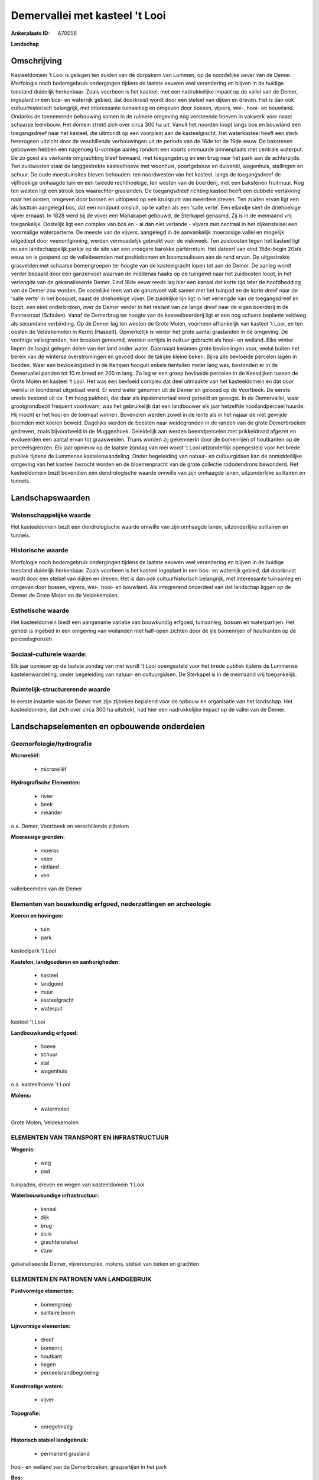 Demervallei met kasteel 't Looi
===============================

:Ankerplaats ID: A70056


**Landschap**



Omschrijving
------------

Kasteeldomein ‘t Looi is gelegen ten zuiden van de dorpskern van
Lummen, op de noordelijke oever van de Demer. Morfologie noch
bodemgebruik ondergingen tijdens de laatste eeuwen veel verandering en
blijven in de huidige toestand duidelijk herkenbaar. Zoals voorheen is
het kasteel, met een nadrukkelijke impact op de vallei van de Demer,
ingeplant in een bos- en waterrijk gebied, dat doorkruist wordt door een
stelsel van dijken en dreven. Het is dan ook cultuurhistorisch
belangrijk, met interessante tuinaanleg en omgeven door bossen, vijvers,
wei-, hooi- en bouwland. Ondanks de toenemende bebouwing komen in de
ruimere omgeving nog versteende hoeven in vakwerk voor naast schaarse
leembouw. Het domein strekt zich over circa 300 ha uit. Vanuit het
noorden loopt langs bos en bouwland een toegangsdreef naar het kasteel,
die uitmondt op een voorplein aan de kasteelgracht. Het waterkasteel
heeft een sterk heterogeen uitzicht door de veschillende verbouwingen
uit de periode van de 16de tot de 19de eeuw. De bakstenen gebouwen
hebben een nagenoeg U-vormige aanleg rondom een voorts ommuurde
binnenplaats met centrale waterput. De zo goed als vierkante omgrachting
bleef bewaard, met toegangsbrug en een brug naar het park aan de
achterzijde. Ten zuidwesten staat de langgestrekte kasteelhoeve met
woonhuis, poortgebouw en duiventil, wagenhuis, stallingen en schuur. De
oude moestuinsites bleven behouden: ten noordwesten van het kasteel,
langs de toegangsdreef de vijfhoekige omhaagde tuin en een tweede
rechthoekige, ten westen van de boerderij, met een bakstenen fruitmuur.
Nog ten westen ligt een strook bos waarachter graslanden. De
toegangsdreef richting kasteel heeft een dubbele vertakking naar het
oosten, omgeven door bossen en uitlopend op een kruispunt van meerdere
dreven. Ten zuiden ervan ligt een als lusttuin aangelegd bos, dat een
rondpunt omsluit, op te vatten als een ‘salle verte’. Een eilandje siert
de driehoekige vijver ernaast. In 1828 werd bij de vijver een Mariakapel
gebouwd, de Sterkapel genaamd. Zij is in de meimaand vrij toegankelijk.
Oostelijk ligt een complex van bos en - al dan niet verlande - vijvers
met centraal in het dijkenstelsel een voormalige waterparterre. De
meeste van de vijvers, aangelegd in de aanvankelijk moerassige vallei en
mogelijk uitgediept door veenontginning, werden vermoedelijk gebruikt
voor de viskweek. Ten zuidoosten tegen het kasteel ligt nu een
landschappelijk parkje op de site van een vroegere barokke parterretuin.
Het dateert van eind 19de-begin 20ste eeuw en is geopend op de
valleibeemden met positiebomen en boomcoulissen aan de rand ervan. De
uitgestrekte grasvelden met schaarse bomengroepen ter hoogte van de
kasteelgracht lopen tot aan de Demer. De aanleg wordt verder bepaald
door een ganzenvoet waarvan de middenas haaks op de tuingevel naar het
zuidoosten loopt, in het verlengde van de gekanaliseerde Demer. Eind
18de eeuw reeds lag hier een kanaal dat korte tijd later de hoofdbedding
van de Demer zou worden. De oostelijke teen van de ganzevoet valt samen
met het tuinpad en de korte dreef naar de 'salle verte' in het bosquet,
naast de driehoekige vijver. De zuidelijke lijn ligt in het verlengde
van de toegangsdreef en loopt, een eind onderbroken, over de Demer
verder in het restant van de lange dreef naar de eigen boerderij in de
Pannestraat (Schulen). Vanaf de Demerbrug ter hoogte van de
kasteelboerderij ligt er een nog schaars beplante veldweg als secundaire
verbinding. Op de Demer lag ten westen de Grote Molen, voorheen
afhankelijk van kasteel 't Looi, en ten oosten de Veldekemolen in Kermt
(Hasselt). Opmerkelijk is verder het grote aantal graslanden in de
omgeving. De vochtige valleigronden, hier broeken genoemd, werden
eertijds in cultuur gebracht als hooi- en weiland. Elke winter liepen de
laagst gelegen delen van het land onder water. Daarnaast kwamen grote
bevloeiingen voor, veelal buiten het bereik van de winterse
overstromingen en gevoed door de talrijke kleine beken. Bijna alle
bevloeide percelen lagen in bedden. Waar een bevloeiingsbed in de Kempen
hooguit enkele tientallen meter lang was, bestonden er in de Demervallei
panden tot 10 m breed en 200 m lang. Zo lag er een groep bevloeide
percelen in de Keesdijken tussen de Grote Molen en kasteel ‘t Looi. Het
was een bevloeid complex dat deel uitmaakte van het kasteeldomein en dat
door werklui in loondienst uitgebaat werd. Er werd water genomen uit de
Demer en geloosd op de Voortbeek. De eerste snede bestond uit ca. 1 m
hoog pakhooi, dat daar als inpakmateriaal werd geteeld en geoogst. In de
Demervallei, waar grootgrondbezit frequent voorkwam, was het
gebruikelijk dat een landbouwer elk jaar hetzelfde hooilandperceel
huurde. Hij mocht er het hooi en de toemaat winnen. Bovendien werden
zowel in de lente als in het najaar de niet gevrijde beemden met koeien
beweid. Dagelijks werden de beesten naar weidegronden in de randen van
de grote Demerbroeken gedreven, zoals bijvoorbeeld in de Muggenhoek.
Geleidelijk aan werden beemdpercelen met prikkeldraad afgezet en
evolueerden een aantal ervan tot graasweiden. Thans worden zij
gekenmerkt door ijle bomenrijen of houtkanten op de perceelsgrenzen. Elk
jaar opnieuw op de laatste zondag van mei wordt ‘t Looi uitzonderlijk
opengesteld voor het brede publiek tijdens de Lummense
kastelenwandeling. Onder begeleiding van natuur- en cultuurgidsen kan de
onmiddelllijke omgeving van het kasteel bezocht worden en de
bloemenpracht van de grote collectie rododendrons bewonderd. Het
kasteeldomein bezit bovendien een dendrologische waarde omwille van zijn
omhaagde lanen, uitzonderlijke solitairen en tunnels.



Landschapswaarden
-----------------


Wetenschappelijke waarde
~~~~~~~~~~~~~~~~~~~~~~~~

Het kasteeldomein bezit een dendrologische waarde omwille van zijn
omhaagde lanen, uitzonderlijke solitairen en tunnels.

Historische waarde
~~~~~~~~~~~~~~~~~~


Morfologie noch bodemgebruik ondergingen tijdens de laatste eeuwen
veel verandering en blijven in de huidige toestand duidelijk herkenbaar.
Zoals voorheen is het kasteel ingeplant in een bos- en waterrijk gebied,
dat doorkruist wordt door een stelsel van dijken en dreven. Het is dan
ook cultuurhistorisch belangrijk, met interessante tuinaanleg en omgeven
door bossen, vijvers, wei-, hooi- en bouwland. Als integrerend onderdeel
van dat landschap liggen op de Demer de Grote Molen en de Veldekemolen.

Esthetische waarde
~~~~~~~~~~~~~~~~~~

Het kasteeldomein biedt een aangename variatie
van bouwkundig erfgoed, tuinaanleg, bossen en waterpartijen. Het geheel
is ingebed in een omgeving van weilanden met half-open zichten door de
ijle bomenrijen of houtkanten op de perceelsgrenzen.


Sociaal-culturele waarde:
~~~~~~~~~~~~~~~~~~~~~~~~


Elk jaar opnieuw op de laatste zondag van
mei wordt ‘t Looi opengesteld voor het brede publiek tijdens de Lummense
kastelenwandeling, onder begeleiding van natuur- en cultuurgidsen. De
Sterkapel is in de meimaand vrij toegankelijk.

Ruimtelijk-structurerende waarde
~~~~~~~~~~~~~~~~~~~~~~~~~~~~~~~~

In eerste instantie was de Demer met zijn zijbeken bepalend voor de
opbouw en organisatie van het landschap. Het kasteeldomein, dat zich
over circa 300 ha uitstrekt, had hier een nadrukkelijke impact op de
vallei van de Demer.



Landschapselementen en opbouwende onderdelen
--------------------------------------------



Geomorfologie/hydrografie
~~~~~~~~~~~~~~~~~~~~~~~~

**Microreliëf:**

 * microreliëf


**Hydrografische Elementen:**

 * rivier
 * beek
 * meander


o.a. Demer, Voortbeek en verschillende zijbeken

**Moerassige gronden:**

 * moeras
 * veen
 * rietland
 * ven


valleibeemden van de Demer

Elementen van bouwkundig erfgoed, nederzettingen en archeologie
~~~~~~~~~~~~~~~~~~~~~~~~~~~~~~~~~~~~~~~~~~~~~~~~~~~~~~~~~~~~~~~

**Koeren en hovingen:**

 * tuin
 * park


kasteelpark 't Looi

**Kastelen, landgoederen en aanhorigheden:**

 * kasteel
 * landgoed
 * muur
 * kasteelgracht
 * waterput


kasteel 't Looi

**Landbouwkundig erfgoed:**

 * hoeve
 * schuur
 * stal
 * wagenhuis


o.a. kasteelhoeve 't Looi

**Molens:**

 * watermolen


Grote Molen, Veldekemolen

ELEMENTEN VAN TRANSPORT EN INFRASTRUCTUUR
~~~~~~~~~~~~~~~~~~~~~~~~~~~~~~~~~~~~~~~~~

**Wegenis:**

 * weg
 * pad


tuinpaden, dreven en wegen van kasteeldomein 't Looi

**Waterbouwkundige infrastructuur:**

 * kanaal
 * dijk
 * brug
 * sluis
 * grachtenstelsel
 * stuw


gekanaliseerde Demer, vijvercomplex, molens, stelsel van beken en
grachten

ELEMENTEN EN PATRONEN VAN LANDGEBRUIK
~~~~~~~~~~~~~~~~~~~~~~~~~~~~~~~~~~~~~

**Puntvormige elementen:**

 * bomengroep
 * solitaire boom


**Lijnvormige elementen:**

 * dreef
 * bomenrij
 * houtkant
 * hagen
 * perceelsrandbegroeiing

**Kunstmatige waters:**

 * vijver


**Topografie:**

 * onregelmatig


**Historisch stabiel landgebruik:**

 * permanent grasland


hooi- en weiland van de Demerbroeken, graspartijen in het park

**Bos:**

 * naald
 * loof
 * broek
 * hakhout
 * hooghout
 * struweel


**Bijzondere waterhuishouding:**

 * ontwatering
 * vloeiweide
 * watering


beemden en bevloeiingen in de Demervallei

OPMERKINGEN EN KNELPUNTEN
~~~~~~~~~~~~~~~~~~~~~~~~

De recente bebouwing levert geen bijdrage tot de landschapswaarden.
